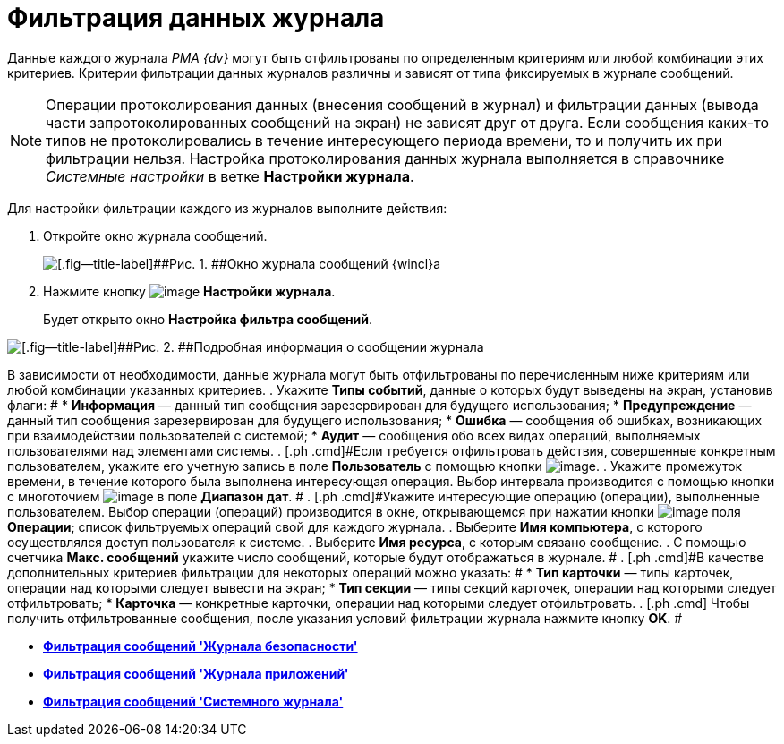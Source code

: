 = Фильтрация данных журнала

Данные каждого журнала _РМА {dv}_ могут быть отфильтрованы по определенным критериям или любой комбинации этих критериев. Критерии фильтрации данных журналов различны и зависят от типа фиксируемых в журнале сообщений.

[NOTE]
====
Операции протоколирования данных (внесения сообщений в журнал) и фильтрации данных (вывода части запротоколированных сообщений на экран) не зависят друг от друга. Если сообщения каких-то типов не протоколировались в течение интересующего периода времени, то и получить их при фильтрации нельзя. Настройка протоколирования данных журнала выполняется в справочнике _Системные настройки_ в ветке [.keyword]*Настройки журнала*.
====

Для настройки фильтрации каждого из журналов выполните действия:

. [.ph .cmd]#Откройте окно журнала сообщений.#
+
image::img/Log_Window_Navigator.png[[.fig--title-label]##Рис. 1. ##Окно журнала сообщений {wincl}а]
. [.ph .cmd]#Нажмите кнопку image:img/Buttons/Setting_Filter.gif[image] [.ph .uicontrol]*Настройки журнала*.#
+
Будет открыто окно [.keyword .wintitle]*Настройка фильтра сообщений*.

image::img/Log_Window_Navigator_Filter_Configuration.png[[.fig--title-label]##Рис. 2. ##Подробная информация о сообщении журнала]

В зависимости от необходимости, данные журнала могут быть отфильтрованы по перечисленным ниже критериям или любой комбинации указанных критериев.
. [.ph .cmd]#Укажите [.keyword]*Типы событий*, данные о которых будут выведены на экран, установив флаги: #
* [.ph .uicontrol]*Информация* — данный тип сообщения зарезервирован для будущего использования;
* [.ph .uicontrol]*Предупреждение* — данный тип сообщения зарезервирован для будущего использования;
* [.ph .uicontrol]*Ошибка* — сообщения об ошибках, возникающих при взаимодействии пользователей с системой;
* [.ph .uicontrol]*Аудит* — сообщения обо всех видах операций, выполняемых пользователями над элементами системы.
. [.ph .cmd]#Если требуется отфильтровать действия, совершенные конкретным пользователем, укажите его учетную запись в поле [.ph .uicontrol]*Пользователь* с помощью кнопки image:img/Buttons/Three_Dots.png[image].#
. [.ph .cmd]#Укажите промежуток времени, в течение которого была выполнена интересующая операция. Выбор интервала производится с помощью кнопки с многоточием image:img/Buttons/Three_Dots.png[image] в поле [.ph .uicontrol]*Диапазон дат*. #
. [.ph .cmd]#Укажите интересующие операцию (операции), выполненные пользователем. Выбор операции (операций) производится в окне, открывающемся при нажатии кнопки image:img/Buttons/Three_Dots.png[image] поля [.ph .uicontrol]*Операции*; список фильтруемых операций свой для каждого журнала.#
. [.ph .cmd]#Выберите [.ph .uicontrol]*Имя компьютера*, с которого осуществлялся доступ пользователя к системе.#
. [.ph .cmd]#Выберите [.ph .uicontrol]*Имя ресурса*, с которым связано сообщение.#
. [.ph .cmd]#С помощью счетчика [.ph .uicontrol]*Макс. сообщений* укажите число сообщений, которые будут отображаться в журнале. #
. [.ph .cmd]#В качестве дополнительных критериев фильтрации для некоторых операций можно указать: #
* [.ph .uicontrol]*Тип карточки* — типы карточек, операции над которыми следует вывести на экран;
* [.ph .uicontrol]*Тип секции* — типы секций карточек, операции над которыми следует отфильтровать;
* [.ph .uicontrol]*Карточка* — конкретные карточки, операции над которыми следует отфильтровать.
. [.ph .cmd]# Чтобы получить отфильтрованные сообщения, после указания условий фильтрации журнала нажмите кнопку [.ph .uicontrol]*OK*. #

* *xref:../topics/Logs_Navigator_Filtering_Log_Security.adoc[Фильтрация сообщений 'Журнала безопасности']* +
* *xref:../topics/Logs_Navigator_Filtering_Log_Application.adoc[Фильтрация сообщений 'Журнала приложений']* +
* *xref:../topics/Logs_Navigator_Filtering_Log_SysLog.adoc[Фильтрация сообщений 'Системного журнала']* +
